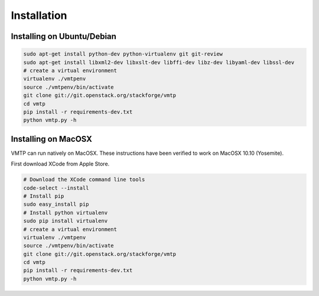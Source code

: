 ============
Installation
============


Installing on Ubuntu/Debian
---------------------------

.. code::

    sudo apt-get install python-dev python-virtualenv git git-review
    sudo apt-get install libxml2-dev libxslt-dev libffi-dev libz-dev libyaml-dev libssl-dev
    # create a virtual environment
    virtualenv ./vmtpenv
    source ./vmtpenv/bin/activate
    git clone git://git.openstack.org/stackforge/vmtp
    cd vmtp
    pip install -r requirements-dev.txt
    python vmtp.py -h

Installing on MacOSX
--------------------
VMTP can run natively on MacOSX. These instructions have been verified to work on MacOSX 10.10 (Yosemite). 

First download XCode from Apple Store.

.. code::

    # Download the XCode command line tools 
    code-select --install
    # Install pip
    sudo easy_install pip
    # Install python virtualenv
    sudo pip install virtualenv
    # create a virtual environment
    virtualenv ./vmtpenv
    source ./vmtpenv/bin/activate
    git clone git://git.openstack.org/stackforge/vmtp
    cd vmtp
    pip install -r requirements-dev.txt
    python vmtp.py -h